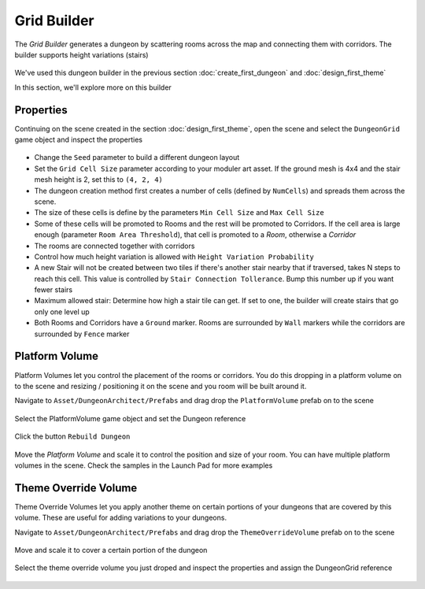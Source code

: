 Grid Builder
============
 
The `Grid Builder` generates a dungeon by scattering rooms across the map and connecting them with corridors.  The builder supports height variations (stairs)

.. figure:: /images/tutorial/06/02.jpg
   :align: center

We've used this dungeon builder in the previous section :doc:`create_first_dungeon` and :doc:`design_first_theme`

In this section, we'll explore more on this builder

Properties
^^^^^^^^^^

Continuing on the scene created in the section :doc:`design_first_theme`, open the scene and select the ``DungeonGrid`` game object and inspect the properties

.. figure:: /images/tutorial/06/01.png
   :align: center

* Change the ``Seed`` parameter to build a different dungeon layout
* Set the ``Grid Cell Size`` parameter according to your moduler art asset. If the ground mesh is 4x4 and the stair mesh height is 2, set this to ``(4, 2, 4)``
* The dungeon creation method first creates a number of cells (defined by ``NumCells``) and spreads them across the scene.  
* The size of these cells is define by the parameters ``Min Cell Size`` and ``Max Cell Size``
* Some of these cells will be promoted to Rooms and the rest will be promoted to Corridors.  If the cell area is large enough (parameter ``Room Area Threshold``), that cell is promoted to a `Room`, otherwise a `Corridor`
* The rooms are connected together with corridors
* Control how much height variation is allowed with ``Height Variation Probability``
* A new Stair will not be created between two tiles if there's another stair nearby that if traversed, takes N steps to reach this cell. This value is controlled by ``Stair Connection Tollerance``.  Bump this number up if you want fewer stairs
* Maximum allowed stair: Determine how high a stair tile can get.  If set to one, the builder will create stairs that go only one level up
* Both Rooms and Corridors have a ``Ground`` marker.   Rooms are surrounded by ``Wall`` markers while the corridors are surrounded by ``Fence`` marker


Platform Volume
^^^^^^^^^^^^^^^
Platform Volumes let you control the placement of the rooms or corridors.   You do this dropping in a platform volume on to the scene and resizing  / positioning it on the scene and you room will be built around it.

Navigate to ``Asset/DungeonArchitect/Prefabs`` and drag drop the ``PlatformVolume`` prefab on to the scene

.. figure:: /images/tutorial/06/03.png
   :align: center


Select the PlatformVolume game object and set the Dungeon reference

.. figure:: /images/tutorial/06/04.png
   :align: center

Click the button ``Rebuild Dungeon``

.. figure:: /images/tutorial/06/05.gif
   :align: center

Move the `Platform Volume` and scale it to control the position and size of your room. You can have multiple platform volumes in the scene. Check the samples in the Launch Pad for more examples


Theme Override Volume
^^^^^^^^^^^^^^^^^^^^^

Theme Override Volumes let you apply another theme on certain portions of your dungeons that are covered by this volume.  These are useful for adding variations to your dungeons. 


Navigate to ``Asset/DungeonArchitect/Prefabs`` and drag drop the ``ThemeOverrideVolume`` prefab on to the scene

.. figure:: /images/tutorial/06/06.png
   :align: center
   

Move and scale it to cover a certain portion of the dungeon


.. figure:: /images/tutorial/06/07.jpg
   :align: center
   
   
Select the theme override volume you just droped and inspect the properties and assign the DungeonGrid reference

.. figure:: /images/tutorial/06/08.png
   :align: center




